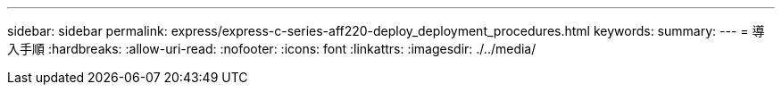 ---
sidebar: sidebar 
permalink: express/express-c-series-aff220-deploy_deployment_procedures.html 
keywords:  
summary:  
---
= 導入手順
:hardbreaks:
:allow-uri-read: 
:nofooter: 
:icons: font
:linkattrs: 
:imagesdir: ./../media/


